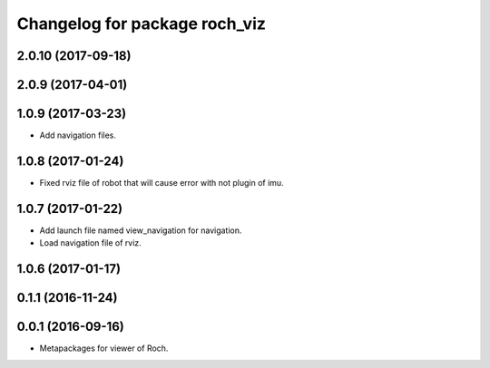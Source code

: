 ^^^^^^^^^^^^^^^^^^^^^^^^^^^^^^^
Changelog for package roch_viz
^^^^^^^^^^^^^^^^^^^^^^^^^^^^^^^
2.0.10 (2017-09-18)
------------------

2.0.9 (2017-04-01)
------------------

1.0.9 (2017-03-23)
------------------
* Add navigation files.

1.0.8 (2017-01-24)
------------------
* Fixed rviz file of robot that will cause error with not plugin of imu.

1.0.7 (2017-01-22)
------------------
* Add launch file named view_navigation for navigation.
* Load navigation file of rviz.

1.0.6 (2017-01-17)
------------------

0.1.1 (2016-11-24)
------------------

0.0.1 (2016-09-16)
------------------
* Metapackages for viewer of Roch.
